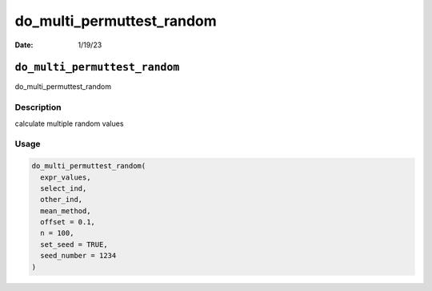 ==========================
do_multi_permuttest_random
==========================

:Date: 1/19/23

``do_multi_permuttest_random``
==============================

do_multi_permuttest_random

Description
-----------

calculate multiple random values

Usage
-----

.. code:: r

   do_multi_permuttest_random(
     expr_values,
     select_ind,
     other_ind,
     mean_method,
     offset = 0.1,
     n = 100,
     set_seed = TRUE,
     seed_number = 1234
   )
